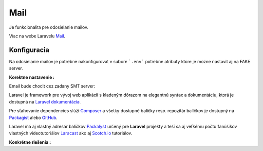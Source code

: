.. _doc_laravel_mail:

Mail
====

Je funkcionalita pre odosielanie mailov.

Viac na webe Laravelu `Mail <https://laravel.com/docs/9.x/mail>`_.

Konfiguracia
------------

Na odosielanie mailov je potrebne nakonfigurovat v subore ```.env``` potrebne atributy ktore je mozne nastavit aj na FAKE server.

**Korektne nastavenie :**

Email bude chodit cez zadany SMT server:

Laravel je framework pre vývoj web aplikácii s kladeným dôrazom na elegantnú syntax a dokumentáciu, ktorá je dostupná na `Laravel dokumentácia <https://laravel.com/docs/9.x>`_.

Pre sťahovanie dependencies slúži `Composer <https://getcomposer.org/>`_ a všetky dostupné balíčky resp. repozitár balíčkov je dostupný na `Packagist <https://packagist.org/>`_ alebo `GitHub <https://github.com/>`_.

Laravel má aj vlastný adresár balíčkov `Packalyst <http://packalyst.com/>`_ určený pre **Laravel** projekty a teší sa aj veľkému počtu fanúšikov vlastných videotutoriálov `Laracast <https://laracasts.com/>`_ ako aj `Scotch.io <https://scotch.io/tag/laravel>`_ tutoriálov.

**Konkrétne riešenia :**

.. code-block:: bash
   MAIL_DRIVER=smtp
   MAIL_HOST=smtp.forpsi.com
   MAIL_PORT=587
   MAIL_USERNAME=postmaster@lvconsult.sk
   MAIL_PASSWORD=vBUP827_xM
   MAIL_ENCRYPTION=null
   MAIL_FROM_ADDRESS=postmaster@lvconsult.sk
   MAIL_FROM_NAME="LV consult s.r.o."
   MAIL_ENCRYPTION=tls

